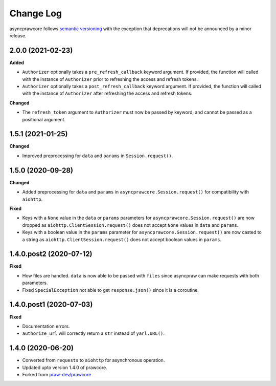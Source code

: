 Change Log
==========

asyncprawcore follows `semantic versioning <http://semver.org/>`_ with the exception
that deprecations will not be announced by a minor release.

2.0.0 (2021-02-23)
------------------

**Added**

* ``Authorizer`` optionally takes a ``pre_refresh_callback`` keyword
  argument. If provided, the function will called with the instance of
  ``Authorizer`` prior to refreshing the access and refresh tokens.
* ``Authorizer`` optionally takes a ``post_refresh_callback`` keyword
  argument. If provided, the function will called with the instance of
  ``Authorizer`` after refreshing the access and refresh tokens.

**Changed**

* The ``refresh_token`` argument to ``Authorizer`` must now be passed by
  keyword, and cannot be passed as a positional argument.

1.5.1 (2021-01-25)
------------------

**Changed**

* Improved preprocessing for ``data`` and ``params`` in ``Session.request()``.

1.5.0 (2020-09-28)
------------------

**Changed**

* Added preprocessing for ``data`` and ``params`` in ``asyncprawcore.Session.request()``
  for compatibility with ``aiohttp``.

**Fixed**

* Keys with a ``None`` value in the ``data`` or ``params`` parameters for
  ``asyncprawcore.Session.request()`` are now dropped as
  ``aiohttp.ClientSession.request()`` does not accept ``None`` values in ``data`` and
  ``params``.
* Keys with a boolean value in the ``params`` parameter for
  ``asyncprawcore.Session.request()`` are now casted to a string as
  ``aiohttp.ClientSession.request()`` does not accept boolean values in ``params``.

1.4.0.post2 (2020-07-12)
------------------------

**Fixed**

* How files are handled. ``data`` is now able to be passed with ``files`` since
  asyncpraw can make requests with both parameters.
* Fixed ``SpecialException`` not able to get ``response.json()`` since it is a
  coroutine.

1.4.0.post1 (2020-07-03)
------------------------

**Fixed**

* Documentation errors.
* ``authorize_url`` will correctly return a ``str`` instead of ``yarl.URL()``.

1.4.0 (2020-06-20)
------------------

* Converted from ``requests`` to ``aiohttp`` for asynchronous operation.
* Updated upto version 1.4.0 of prawcore.
* Forked from `praw-dev/prawcore <https://github.com/praw-dev/prawcore>`_